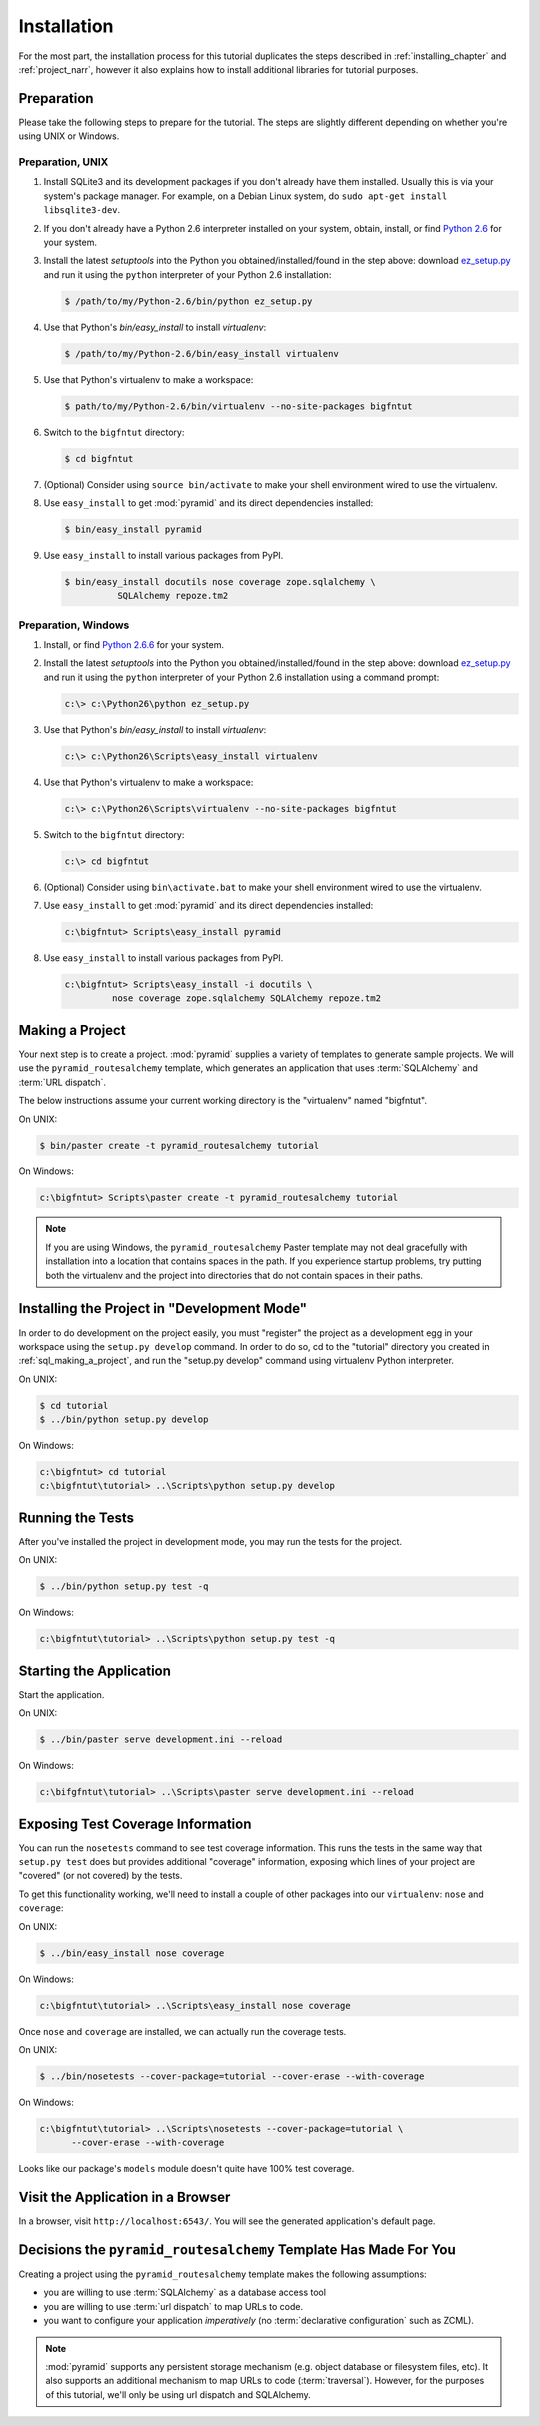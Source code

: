 ============
Installation
============

For the most part, the installation process for this tutorial
duplicates the steps described in :ref:`installing_chapter` and
:ref:`project_narr`, however it also explains how to install
additional libraries for tutorial purposes.

Preparation
===========

Please take the following steps to prepare for the tutorial.  The
steps are slightly different depending on whether you're using UNIX or
Windows.

Preparation, UNIX
-----------------

#. Install SQLite3 and its development packages if you don't already
   have them installed.  Usually this is via your system's package
   manager.  For example, on a Debian Linux system, do ``sudo apt-get
   install libsqlite3-dev``.

#. If you don't already have a Python 2.6 interpreter installed on
   your system, obtain, install, or find `Python 2.6
   <http://www.python.org/download/releases/2.6.6/>`_ for your system.

#. Install the latest `setuptools` into the Python you
   obtained/installed/found in the step above: download `ez_setup.py
   <http://peak.telecommunity.com/dist/ez_setup.py>`_ and run it using
   the ``python`` interpreter of your Python 2.6 installation:

   .. code-block:: text

      $ /path/to/my/Python-2.6/bin/python ez_setup.py

#. Use that Python's `bin/easy_install` to install `virtualenv`:

   .. code-block:: text

      $ /path/to/my/Python-2.6/bin/easy_install virtualenv

#. Use that Python's virtualenv to make a workspace:

   .. code-block:: text

      $ path/to/my/Python-2.6/bin/virtualenv --no-site-packages bigfntut

#. Switch to the ``bigfntut`` directory:

   .. code-block:: text

      $ cd bigfntut

#. (Optional) Consider using ``source bin/activate`` to make your
   shell environment wired to use the virtualenv.

#. Use ``easy_install`` to get :mod:`pyramid` and its direct
   dependencies installed:

   .. code-block:: text

      $ bin/easy_install pyramid

#. Use ``easy_install`` to install various packages from PyPI.

   .. code-block:: text

      $ bin/easy_install docutils nose coverage zope.sqlalchemy \
                SQLAlchemy repoze.tm2

Preparation, Windows
--------------------

#. Install, or find `Python 2.6.6
   <http://python.org/download/releases/2.6.6/>`_ for your system.

#. Install the latest `setuptools` into the Python you
   obtained/installed/found in the step above: download `ez_setup.py
   <http://peak.telecommunity.com/dist/ez_setup.py>`_ and run it using
   the ``python`` interpreter of your Python 2.6 installation using a
   command prompt:

   .. code-block:: text

      c:\> c:\Python26\python ez_setup.py

#. Use that Python's `bin/easy_install` to install `virtualenv`:

   .. code-block:: text

      c:\> c:\Python26\Scripts\easy_install virtualenv

#. Use that Python's virtualenv to make a workspace:

   .. code-block:: text

      c:\> c:\Python26\Scripts\virtualenv --no-site-packages bigfntut

#. Switch to the ``bigfntut`` directory:

   .. code-block:: text

      c:\> cd bigfntut

#. (Optional) Consider using ``bin\activate.bat`` to make your shell
   environment wired to use the virtualenv.

#. Use ``easy_install`` to get :mod:`pyramid` and its direct
   dependencies installed:

   .. code-block:: text

      c:\bigfntut> Scripts\easy_install pyramid

#. Use ``easy_install`` to install various packages from PyPI.

   .. code-block:: text

      c:\bigfntut> Scripts\easy_install -i docutils \
               nose coverage zope.sqlalchemy SQLAlchemy repoze.tm2


.. _sql_making_a_project:

Making a Project
================

Your next step is to create a project.  :mod:`pyramid` supplies a
variety of templates to generate sample projects.  We will use the
``pyramid_routesalchemy`` template, which generates an application
that uses :term:`SQLAlchemy` and :term:`URL dispatch`.

The below instructions assume your current working directory is the
"virtualenv" named "bigfntut".

On UNIX:

.. code-block:: text

   $ bin/paster create -t pyramid_routesalchemy tutorial

On Windows:

.. code-block:: text

   c:\bigfntut> Scripts\paster create -t pyramid_routesalchemy tutorial

.. note:: If you are using Windows, the ``pyramid_routesalchemy``
   Paster template may not deal gracefully with installation into a
   location that contains spaces in the path.  If you experience
   startup problems, try putting both the virtualenv and the project
   into directories that do not contain spaces in their paths.

Installing the Project in "Development Mode"
============================================

In order to do development on the project easily, you must "register"
the project as a development egg in your workspace using the
``setup.py develop`` command.  In order to do so, cd to the "tutorial"
directory you created in :ref:`sql_making_a_project`, and run the
"setup.py develop" command using virtualenv Python interpreter.

On UNIX:

.. code-block:: text

   $ cd tutorial
   $ ../bin/python setup.py develop

On Windows:

.. code-block:: text

   c:\bigfntut> cd tutorial
   c:\bigfntut\tutorial> ..\Scripts\python setup.py develop

.. _sql_running_tests:

Running the Tests
=================

After you've installed the project in development mode, you may run
the tests for the project.

On UNIX:

.. code-block:: text

   $ ../bin/python setup.py test -q

On Windows:

.. code-block:: text

   c:\bigfntut\tutorial> ..\Scripts\python setup.py test -q

Starting the Application
========================

Start the application.

On UNIX:

.. code-block:: text

   $ ../bin/paster serve development.ini --reload

On Windows:

.. code-block:: text

   c:\bifgfntut\tutorial> ..\Scripts\paster serve development.ini --reload

Exposing Test Coverage Information
==================================

You can run the ``nosetests`` command to see test coverage
information.  This runs the tests in the same way that ``setup.py
test`` does but provides additional "coverage" information, exposing
which lines of your project are "covered" (or not covered) by the
tests.

To get this functionality working, we'll need to install a couple of
other packages into our ``virtualenv``: ``nose`` and ``coverage``:

On UNIX:

.. code-block:: text

   $ ../bin/easy_install nose coverage

On Windows:

.. code-block:: text

   c:\bigfntut\tutorial> ..\Scripts\easy_install nose coverage

Once ``nose`` and ``coverage`` are installed, we can actually run the
coverage tests.

On UNIX:

.. code-block:: text

   $ ../bin/nosetests --cover-package=tutorial --cover-erase --with-coverage

On Windows:

.. code-block:: text

   c:\bigfntut\tutorial> ..\Scripts\nosetests --cover-package=tutorial \
         --cover-erase --with-coverage

Looks like our package's ``models`` module doesn't quite have 100%
test coverage.

Visit the Application in a Browser
==================================

In a browser, visit ``http://localhost:6543/``.  You will see the
generated application's default page.

Decisions the ``pyramid_routesalchemy`` Template Has Made For You
=================================================================

Creating a project using the ``pyramid_routesalchemy`` template makes
the following assumptions:

- you are willing to use :term:`SQLAlchemy` as a database access tool

- you are willing to use :term:`url dispatch` to map URLs to code.

- you want to configure your application *imperatively* (no
  :term:`declarative configuration` such as ZCML).

.. note::

   :mod:`pyramid` supports any persistent storage mechanism (e.g. object
   database or filesystem files, etc).  It also supports an additional
   mechanism to map URLs to code (:term:`traversal`).  However, for the
   purposes of this tutorial, we'll only be using url dispatch and
   SQLAlchemy.


